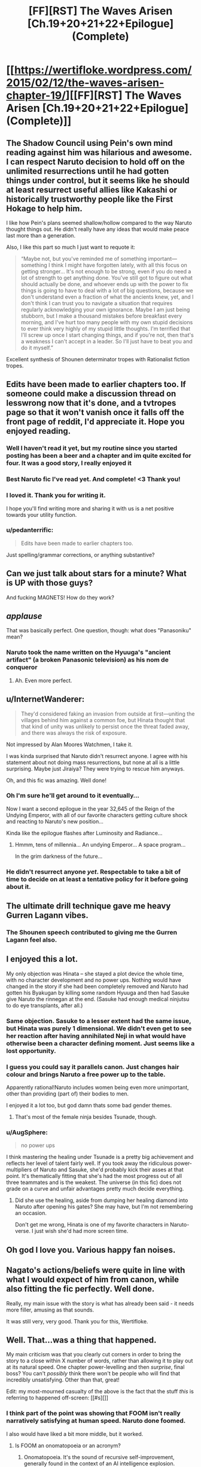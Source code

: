 #+TITLE: [FF][RST] The Waves Arisen [Ch.19+20+21+22+Epilogue] (Complete)

* [[https://wertifloke.wordpress.com/2015/02/12/the-waves-arisen-chapter-19/][[FF][RST] The Waves Arisen [Ch.19+20+21+22+Epilogue] (Complete)]]
:PROPERTIES:
:Author: Wertifloke
:Score: 69
:DateUnix: 1423785174.0
:DateShort: 2015-Feb-13
:END:

** The Shadow Council using Pein's own mind reading against him was hilarious and awesome. I can respect Naruto decision to hold off on the unlimited resurrections until he had gotten things under control, but it seems like he should at least resurrect useful allies like Kakashi or historically trustworthy people like the First Hokage to help him.

I like how Pein's plans seemed shallow/hollow compared to the way Naruto thought things out. He didn't really have any ideas that would make peace last more than a generation.

Also, I like this part so much I just want to requote it:

#+begin_quote
  “Maybe not, but you've reminded me of something important---something I think I might have forgotten lately, with all this focus on getting stronger... It's not enough to be strong, even if you do need a lot of strength to get anything done. You've still got to figure out what should actually be done, and whoever ends up with the power to fix things is going to have to deal with a lot of big questions, because we don't understand even a fraction of what the ancients knew, yet, and I don't think I can trust you to navigate a situation that requires regularly acknowledging your own ignorance. Maybe I am just being stubborn, but I make a thousand mistakes before breakfast every morning, and I've hurt too many people with my own stupid decisions to ever think very highly of my stupid little thoughts. I'm terrified that I'll screw up once I start changing things, and if you're not, then that's a weakness I can't accept in a leader. So I'll just have to beat you and do it myself.”
#+end_quote

Excellent synthesis of Shounen determinator tropes with Rationalist fiction tropes.
:PROPERTIES:
:Author: scruiser
:Score: 21
:DateUnix: 1423790411.0
:DateShort: 2015-Feb-13
:END:


** Edits have been made to earlier chapters too. If someone could make a discussion thread on lesswrong now that it's done, and a tvtropes page so that it won't vanish once it falls off the front page of reddit, I'd appreciate it. Hope you enjoyed reading.
:PROPERTIES:
:Author: Wertifloke
:Score: 21
:DateUnix: 1423785293.0
:DateShort: 2015-Feb-13
:END:

*** Well I haven't read it yet, but my routine since you started posting has been a beer and a chapter and im quite excited for four. It was a good story, I really enjoyed it
:PROPERTIES:
:Author: Bartimeaus
:Score: 6
:DateUnix: 1423788125.0
:DateShort: 2015-Feb-13
:END:


*** Best Naruto fic I've read yet. And complete! <3 Thank you!
:PROPERTIES:
:Author: kaukamieli
:Score: 7
:DateUnix: 1423814894.0
:DateShort: 2015-Feb-13
:END:


*** I loved it. Thank you for writing it.

I hope you'll find writing more and sharing it with us is a net positive towards your utility function.
:PROPERTIES:
:Author: Jello_Raptor
:Score: 7
:DateUnix: 1423796464.0
:DateShort: 2015-Feb-13
:END:


*** u/pedanterrific:
#+begin_quote
  Edits have been made to earlier chapters too.
#+end_quote

Just spelling/grammar corrections, or anything substantive?
:PROPERTIES:
:Author: pedanterrific
:Score: 3
:DateUnix: 1423801699.0
:DateShort: 2015-Feb-13
:END:


** Can we just talk about stars for a minute? What is UP with those guys?

And fucking MAGNETS! How do they work?
:PROPERTIES:
:Author: Nevereatcars
:Score: 12
:DateUnix: 1423790271.0
:DateShort: 2015-Feb-13
:END:


** /applause/

That was basically perfect. One question, though: what does "Panasoniku" mean?
:PROPERTIES:
:Author: AmeteurOpinions
:Score: 11
:DateUnix: 1423791152.0
:DateShort: 2015-Feb-13
:END:

*** Naruto took the name written on the Hyuuga's "ancient artifact" (a broken Panasonic television) as his nom de conqueror
:PROPERTIES:
:Author: blockbaven
:Score: 20
:DateUnix: 1423791350.0
:DateShort: 2015-Feb-13
:END:

**** Ah. Even more perfect.
:PROPERTIES:
:Author: AmeteurOpinions
:Score: 6
:DateUnix: 1423791557.0
:DateShort: 2015-Feb-13
:END:


** u/InternetWanderer:
#+begin_quote
  They'd considered faking an invasion from outside at first---uniting the villages behind him against a common foe, but Hinata thought that that kind of unity was unlikely to persist once the threat faded away, and there was always the risk of exposure.
#+end_quote

Not impressed by Alan Moores Watchmen, I take it.

I was kinda surprised that Naruto didn't resurrect anyone. I agree with his statement about not doing mass resurrections, but none at all is a little surprising. Maybe just Jiraiya? They were trying to rescue him anyways.

Oh, and this fic was amazing. Well done!
:PROPERTIES:
:Author: InternetWanderer
:Score: 11
:DateUnix: 1423788278.0
:DateShort: 2015-Feb-13
:END:

*** Oh I'm sure he'll get around to it eventually...

Now I want a second epilogue in the year 32,645 of the Reign of the Undying Emperor, with all of our favorite characters getting culture shock and reacting to Naruto's new position...

Kinda like the epilogue flashes after Luminosity and Radiance...
:PROPERTIES:
:Author: gabbalis
:Score: 14
:DateUnix: 1423791292.0
:DateShort: 2015-Feb-13
:END:

**** Hmmm, tens of millennia... An undying Emperor... A space program...

In the grim darkness of the future...
:PROPERTIES:
:Author: Transfuturist
:Score: 16
:DateUnix: 1423808742.0
:DateShort: 2015-Feb-13
:END:


*** He didn't resurrect anyone /yet/. Respectable to take a bit of time to decide on at least a tentative policy for it before going about it.
:PROPERTIES:
:Author: derefr
:Score: 5
:DateUnix: 1423820794.0
:DateShort: 2015-Feb-13
:END:


** The ultimate drill technique gave me heavy Gurren Lagann vibes.
:PROPERTIES:
:Author: blockbaven
:Score: 12
:DateUnix: 1423789251.0
:DateShort: 2015-Feb-13
:END:

*** The Shounen speech contributed to giving me the Gurren Lagann feel also.
:PROPERTIES:
:Author: scruiser
:Score: 7
:DateUnix: 1423792986.0
:DateShort: 2015-Feb-13
:END:


** I enjoyed this a lot.

My only objection was Hinata -- she stayed a plot device the whole time, with no character development and no power ups. Nothing would have changed in the story if she had been completely removed and Naruto had gotten his Byakugan by killing some random Hyuuga and then had Sasuke give Naruto the rinnegan at the end. (Sasuke had enough medical ninjutsu to do eye transplants, after all.)
:PROPERTIES:
:Author: eaglejarl
:Score: 12
:DateUnix: 1423833853.0
:DateShort: 2015-Feb-13
:END:

*** Same objection. Sasuke to a lesser extent had the same issue, but Hinata was purely 1 dimensional. We didn't even get to see her reaction after having annihilated Neji in what would have otherwise been a character defining moment. Just seems like a lost opportunity.
:PROPERTIES:
:Author: JackStargazer
:Score: 11
:DateUnix: 1423850597.0
:DateShort: 2015-Feb-13
:END:


*** I guess you could say it parallels canon. Just changes hair colour and brings Naruto a free power up to the table.

Apparently rational!Naruto includes women being even more unimportant, other than providing (part of) their bodies to men.

I enjoyed it a lot too, but god damn thats some bad gender themes.
:PROPERTIES:
:Author: rumblestiltsken
:Score: 6
:DateUnix: 1424040609.0
:DateShort: 2015-Feb-16
:END:

**** That's most of the female ninja besides Tsunade, though.
:PROPERTIES:
:Author: Shurane
:Score: 3
:DateUnix: 1424113608.0
:DateShort: 2015-Feb-16
:END:


*** u/AugSphere:
#+begin_quote
  no power ups
#+end_quote

I think mastering the healing under Tsunade is a pretty big achievement and reflects her level of talent fairly well. If you took away the ridiculous power-multipliers of Naruto and Sasuke, she'd probably kick their asses at that point. It's thematically fitting that she's had the most progress out of all three teammates and is the weakest. The universe (in this fic) does not grade on a curve and unfair advantages pretty much decide everything.
:PROPERTIES:
:Author: AugSphere
:Score: 6
:DateUnix: 1423853871.0
:DateShort: 2015-Feb-13
:END:

**** Did she use the healing, aside from dumping her healing diamond into Naruto after opening his gates? She may have, but I'm not remembering an occasion.

Don't get me wrong, Hinata is one of my favorite characters in Naruto-verse. I just wish she'd had more screen time.
:PROPERTIES:
:Author: eaglejarl
:Score: 9
:DateUnix: 1423855763.0
:DateShort: 2015-Feb-13
:END:


** Oh god I love you. Various happy fan noises.
:PROPERTIES:
:Author: FeepingCreature
:Score: 11
:DateUnix: 1423790380.0
:DateShort: 2015-Feb-13
:END:


** Nagato's actions/beliefs were quite in line with what I would expect of him from canon, while also fitting the fic perfectly. Well done.

Really, my main issue with the story is what has already been said - it needs more filler, amusing as that sounds.

It was still very, very good. Thank you for this, Wertifloke.
:PROPERTIES:
:Author: Kodix
:Score: 9
:DateUnix: 1423813801.0
:DateShort: 2015-Feb-13
:END:


** Well. That...was a thing that happened.

My main criticism was that you clearly cut corners in order to bring the story to a close within X number of words, rather than allowing it to play out at its natural speed. One chapter power-levelling and then /surprise/, final boss? You can't /possibly/ think there won't be people who will find that incredibly unsatisfying. Other than that, great!

Edit: my most-mourned casualty of the above is the fact that the stuff /this/ is referring to happened off-screen: [[#s][]]
:PROPERTIES:
:Author: Adamantium9001
:Score: 19
:DateUnix: 1423789409.0
:DateShort: 2015-Feb-13
:END:

*** I think part of the point was showing that FOOM isn't really narratively satisfying at human speed. Naruto done foomed.

I also would have liked a bit more middle, but it worked.
:PROPERTIES:
:Author: rumblestiltsken
:Score: 10
:DateUnix: 1423794659.0
:DateShort: 2015-Feb-13
:END:

**** Is FOOM an onomatopoeia or an acronym?
:PROPERTIES:
:Author: Nevereatcars
:Score: 5
:DateUnix: 1423802387.0
:DateShort: 2015-Feb-13
:END:

***** Onomatopoeia. It's the sound of recursive self-improvement, generally found in the context of an AI intelligence explosion.
:PROPERTIES:
:Author: Aretii
:Score: 8
:DateUnix: 1423802789.0
:DateShort: 2015-Feb-13
:END:

****** You're looking at your AI program! It's just managed to understand how its own program works. So adorable. Carefully, it does a few small performance changes, then starts its replacement program. The replacement program has a bright idea! It spreads itself to the unused computers in your office. You start to worry a little. It starts its replacement program. Thereplacementprogramhasabrightidea--FOOM.
:PROPERTIES:
:Author: FeepingCreature
:Score: 3
:DateUnix: 1423830561.0
:DateShort: 2015-Feb-13
:END:


*** I wasn't sure I agreed with you until you added the part about Hinata. I think Hinata and Sasuke could have used some more interaction with Naruto and exploration of there character development before the story ended.
:PROPERTIES:
:Author: scruiser
:Score: 3
:DateUnix: 1423836502.0
:DateShort: 2015-Feb-13
:END:


** [[http://i.imgur.com/DqfMhUI.jpg?1][Made some fanart]]
:PROPERTIES:
:Author: Draconomial
:Score: 11
:DateUnix: 1423802846.0
:DateShort: 2015-Feb-13
:END:

*** EY would give you a cameo for that work.
:PROPERTIES:
:Author: Nevereatcars
:Score: 3
:DateUnix: 1423808046.0
:DateShort: 2015-Feb-13
:END:


*** Deviantart will not know what happened.
:PROPERTIES:
:Author: kaukamieli
:Score: 3
:DateUnix: 1423815134.0
:DateShort: 2015-Feb-13
:END:


** I soundly enjoyed this entire series. I found it well-written, aggressively paced, and enthralling. I liked that it didn't dick around and pushed the plot and exposition forward quickly. I liked that it dealt with the ninja society and I liked the worldbuilding. The villains and heroes were good. Overall, this is my favorite Naruto story, canon and non-canon.

Thank you for writing and publishing this story. You did well.
:PROPERTIES:
:Author: blazinghand
:Score: 6
:DateUnix: 1423861815.0
:DateShort: 2015-Feb-14
:END:


** Just now starting to read chapter 19. Not going to be reading much of the thread yet, to avoid spoilering myself, but I /HAD/ to comment on one thing right away:

#+begin_quote
  Anything was possible with a zombie com---
#+end_quote

... OWWWWWWW, I see what you did there, wow. Heee. That was gloriously horrible.
:PROPERTIES:
:Author: Psy-Kosh
:Score: 5
:DateUnix: 1423857365.0
:DateShort: 2015-Feb-13
:END:

*** I didn't get that reference, and google isn't turning up anything. Spoil it?
:PROPERTIES:
:Author: pedanterrific
:Score: 2
:DateUnix: 1423859295.0
:DateShort: 2015-Feb-13
:END:

**** [[http://www.zombo.com/][Welcome! Anything is possible at...]]
:PROPERTIES:
:Author: Psy-Kosh
:Score: 3
:DateUnix: 1423859370.0
:DateShort: 2015-Feb-13
:END:

***** OOOOH. Thank you for explaining that. Maaan it's been a while since I was there.
:PROPERTIES:
:Author: ancientcampus
:Score: 2
:DateUnix: 1424665554.0
:DateShort: 2015-Feb-23
:END:

****** You're welcome. :)
:PROPERTIES:
:Author: Psy-Kosh
:Score: 1
:DateUnix: 1424718436.0
:DateShort: 2015-Feb-23
:END:


** Will you be posting the story on fanfiction.net, too?
:PROPERTIES:
:Author: mns2
:Score: 8
:DateUnix: 1423797808.0
:DateShort: 2015-Feb-13
:END:

*** Seconded. I read fics through an app
:PROPERTIES:
:Author: ShareDVI
:Score: 3
:DateUnix: 1423803882.0
:DateShort: 2015-Feb-13
:END:


** Did...did he actually use Timeless Decision Theory to defeat Pein?
:PROPERTIES:
:Score: 8
:DateUnix: 1423824050.0
:DateShort: 2015-Feb-13
:END:


** No offense, but I would have preferred if you didn't include the epilogue. It was underwhelming, and Naruto's threats felt too overblown and childish. It felt silly, when the previous chapter had just left me feeling in awe (with just the right small amount of humor at its end).

I liked Hinata's genre savvy choice to not tell Naruto she loved him.
:PROPERTIES:
:Author: chaosmosis
:Score: 8
:DateUnix: 1423809171.0
:DateShort: 2015-Feb-13
:END:

*** You know the kinds of horrible misunderstandings Ami has in Dungeon Keeper Ami? Most of them are because being nice, considerate, gentle, humble, or shy signals /all the wrong things/ and only /makes life harder for you/ when you're trying to conquer a world for its own good.

You can be a gracious emperor, or a respectful emperor, or even a noble and honorable emperor, but you can't be a /good/ emperor. Nobody bows to a /good/ emperor.
:PROPERTIES:
:Author: derefr
:Score: 18
:DateUnix: 1423821135.0
:DateShort: 2015-Feb-13
:END:

**** In that case, I think Naruto should have actually killed someone (who is sufficiently immoral or likely to resist, perhaps, although he also could have resurrected them instead afterwards). He didn't sound like a strong emperor, he sounded like an emperor who doesn't understand how important strength actually is except in a vague abstract way.
:PROPERTIES:
:Author: chaosmosis
:Score: 2
:DateUnix: 1423850166.0
:DateShort: 2015-Feb-13
:END:


*** Embrace the silliness. The revolution will not be self-censored.
:PROPERTIES:
:Author: Transfuturist
:Score: 11
:DateUnix: 1423809646.0
:DateShort: 2015-Feb-13
:END:


*** Perhaps less subjectively, I feel like the implication of "the same thing we're going to do every night, Sasuke" is that Naruto will continue to have difficulties and challenges in the utilitarian pursuit of his goals, while the implication of the epilogue is that Naruto, through overwhelming strength, will soon rule everything and cause everyone to live happily ever after. I find the first implication more satisfying for epicurean reasons and also because it is more compatible with the idea expressed earlier that simply having strength is not enough and one must also figure out the troubling logistical details to be a good person.
:PROPERTIES:
:Author: chaosmosis
:Score: 2
:DateUnix: 1423856689.0
:DateShort: 2015-Feb-13
:END:

**** On the off-chance you missed the reference, "the same thing we're going to do every night..." is a paraphrase from /Pinky and the Brain/. I expect it's more in there for humour value than any particularly deeper meaning.
:PROPERTIES:
:Author: GeeJo
:Score: 1
:DateUnix: 1424329337.0
:DateShort: 2015-Feb-19
:END:


** So what actually happened to the Sannin?
:PROPERTIES:
:Author: Kuratius
:Score: 3
:DateUnix: 1423824604.0
:DateShort: 2015-Feb-13
:END:

*** Dead, likely killed while resting by Pein. It wasn't mentioned in the story, but the rain falling in the city was a giant surveillance technique, so ambushing them after they arrived - tired from travel - would have been simple.
:PROPERTIES:
:Author: Jace_MacLeod
:Score: 5
:DateUnix: 1423831557.0
:DateShort: 2015-Feb-13
:END:


** Bwahaha. :D Just managed to read the chapter 19. Shadow council rocks! Thank you Wertifloke! I still have four more chapters to read while I'm on a train. :)
:PROPERTIES:
:Author: kaukamieli
:Score: 3
:DateUnix: 1423812556.0
:DateShort: 2015-Feb-13
:END:


** I'm not sure if I understand the mechanics of the shield technique - are spheres allowed to intersect or not? If they don't intersect, breaking three shields per second, each maintained by a different person standing 0.5 meters apart would result in 1.5 m/s of physical movement. I'm not sure if that's taken properly into account in all cases.

If they are allowed to overlap, then should it even matter that they can only surround Naruto? Couldn't you trap and squish most of the Peins by trapping them in partially overlapping barriers?
:PROPERTIES:
:Author: philip1201
:Score: 3
:DateUnix: 1423901546.0
:DateShort: 2015-Feb-14
:END:

*** The shields can be centered on any source of chakra -- Hinata anchored here on a clump of grass when she crushed Neji.
:PROPERTIES:
:Author: eaglejarl
:Score: 1
:DateUnix: 1424171333.0
:DateShort: 2015-Feb-17
:END:

**** Naruto didn't know how, though. That's the in-universe explanation for not just crushing (nearly) everyone who opposes him like a grape.
:PROPERTIES:
:Author: philip1201
:Score: 1
:DateUnix: 1424178248.0
:DateShort: 2015-Feb-17
:END:

***** I missed that. Well, the shields are stopped by any resistance -- he could raise a shield of radius 1m, one of 5m, and one of 10m and then pull them in until they overlap. The result would not be a sphere, but that's fine.
:PROPERTIES:
:Author: eaglejarl
:Score: 1
:DateUnix: 1424183133.0
:DateShort: 2015-Feb-17
:END:


** That was amazing.
:PROPERTIES:
:Author: logrusmage
:Score: 2
:DateUnix: 1423811616.0
:DateShort: 2015-Feb-13
:END:


** To me, this story felt less like /Time Braid/ than like /Vulpine/--a light-hearted, recklessly-rushing, only-/semi/-awesome homage to /undiluted/ awesomeness, rather than undiluted awesomeness in its own right. Maybe it's just because so many of Naruto's super-smart schemes went over my head. (shrugs) Still--any amount of awesomeness in a story is appreciated!
:PROPERTIES:
:Author: ToaKraka
:Score: 5
:DateUnix: 1423789647.0
:DateShort: 2015-Feb-13
:END:

*** This story was undeniably undiluted awesomeness. I would say it's much better than Time Braid, if simply for not suffering from typical fanfiction tropes. Not that Time Braid isn't itself awesome, this story is just better.
:PROPERTIES:
:Author: Transfuturist
:Score: 14
:DateUnix: 1423808657.0
:DateShort: 2015-Feb-13
:END:

**** Eh, I disagree. While this fic was totally awesome, it was a bit too compressed and rushed to match the depth and breadth of Time Braid. IMO.
:PROPERTIES:
:Author: Detsuahxe
:Score: 7
:DateUnix: 1423809052.0
:DateShort: 2015-Feb-13
:END:

***** I concur: it was well paced timed to its own release schedule, but I have a feeling that it would feel very rushed at more than 1 chapter a day.
:PROPERTIES:
:Author: Nevereatcars
:Score: 1
:DateUnix: 1423938541.0
:DateShort: 2015-Feb-14
:END:

****** Truth. I read it all in one binge, and though lots of fanfics waste a lot of time on elements of the story that would ultimately be cut in a polished novel, this story felt a little /too/ rushed. It's a common conundrum in Naruto fanfics, I think, as many of the long stories want to start around the academy days and end with total victory over all canon enemies.
:PROPERTIES:
:Author: ancientcampus
:Score: 2
:DateUnix: 1424665769.0
:DateShort: 2015-Feb-23
:END:


** That was beautiful.
:PROPERTIES:
:Author: elevul
:Score: 1
:DateUnix: 1434639471.0
:DateShort: 2015-Jun-18
:END:
